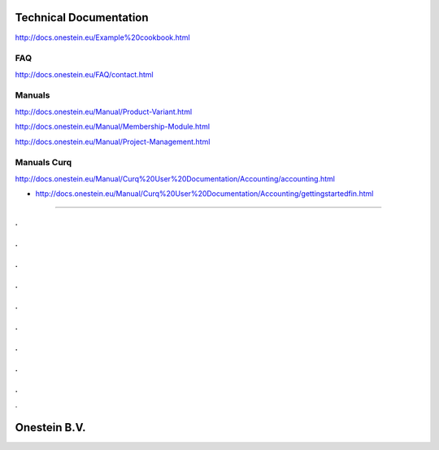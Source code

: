 ==========================
Technical Documentation
==========================

http://docs.onestein.eu/Example%20cookbook.html

----------------------------------------------------------
FAQ
----------------------------------------------------------
http://docs.onestein.eu/FAQ/contact.html

----------------------------------------------------------
Manuals
----------------------------------------------------------

http://docs.onestein.eu/Manual/Product-Variant.html

http://docs.onestein.eu/Manual/Membership-Module.html

http://docs.onestein.eu/Manual/Project-Management.html

----------------------------------------------------------
Manuals Curq
----------------------------------------------------------

http://docs.onestein.eu/Manual/Curq%20User%20Documentation/Accounting/accounting.html

*  http://docs.onestein.eu/Manual/Curq%20User%20Documentation/Accounting/gettingstartedfin.html

----------------------------------------------------------

.
.
.
.
.
.
.
.
.
.
.
.
.
.
.
.
.
.
.

================================================
Onestein B.V.
================================================
